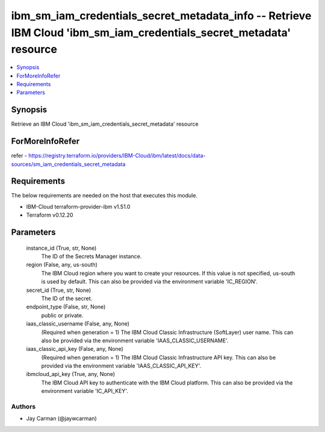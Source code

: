 
ibm_sm_iam_credentials_secret_metadata_info -- Retrieve IBM Cloud 'ibm_sm_iam_credentials_secret_metadata' resource
===================================================================================================================

.. contents::
   :local:
   :depth: 1


Synopsis
--------

Retrieve an IBM Cloud 'ibm_sm_iam_credentials_secret_metadata' resource


ForMoreInfoRefer
----------------
refer - https://registry.terraform.io/providers/IBM-Cloud/ibm/latest/docs/data-sources/sm_iam_credentials_secret_metadata

Requirements
------------
The below requirements are needed on the host that executes this module.

- IBM-Cloud terraform-provider-ibm v1.51.0
- Terraform v0.12.20



Parameters
----------

  instance_id (True, str, None)
    The ID of the Secrets Manager instance.


  region (False, any, us-south)
    The IBM Cloud region where you want to create your resources. If this value is not specified, us-south is used by default. This can also be provided via the environment variable 'IC_REGION'.


  secret_id (True, str, None)
    The ID of the secret.


  endpoint_type (False, str, None)
    public or private.


  iaas_classic_username (False, any, None)
    (Required when generation = 1) The IBM Cloud Classic Infrastructure (SoftLayer) user name. This can also be provided via the environment variable 'IAAS_CLASSIC_USERNAME'.


  iaas_classic_api_key (False, any, None)
    (Required when generation = 1) The IBM Cloud Classic Infrastructure API key. This can also be provided via the environment variable 'IAAS_CLASSIC_API_KEY'.


  ibmcloud_api_key (True, any, None)
    The IBM Cloud API key to authenticate with the IBM Cloud platform. This can also be provided via the environment variable 'IC_API_KEY'.













Authors
~~~~~~~

- Jay Carman (@jaywcarman)

